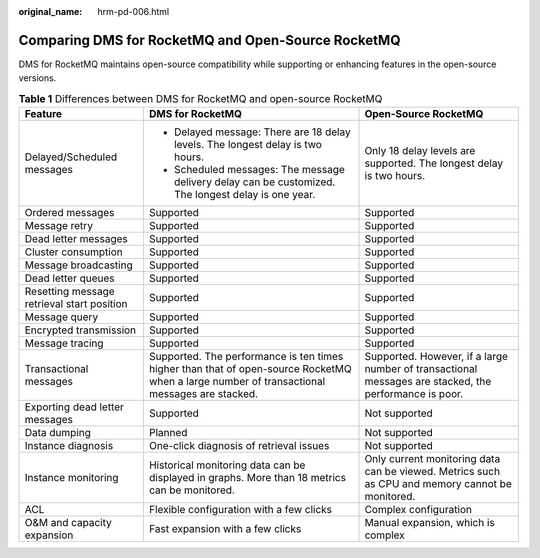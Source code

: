 :original_name: hrm-pd-006.html

.. _hrm-pd-006:

Comparing DMS for RocketMQ and Open-Source RocketMQ
===================================================

DMS for RocketMQ maintains open-source compatibility while supporting or enhancing features in the open-source versions.

.. table:: **Table 1** Differences between DMS for RocketMQ and open-source RocketMQ

   +--------------------------------------------+---------------------------------------------------------------------------------------------------------------------------------------------+-------------------------------------------------------------------------------------------------------+
   | Feature                                    | DMS for RocketMQ                                                                                                                            | Open-Source RocketMQ                                                                                  |
   +============================================+=============================================================================================================================================+=======================================================================================================+
   | Delayed/Scheduled messages                 | -  Delayed message: There are 18 delay levels. The longest delay is two hours.                                                              | Only 18 delay levels are supported. The longest delay is two hours.                                   |
   |                                            | -  Scheduled messages: The message delivery delay can be customized. The longest delay is one year.                                         |                                                                                                       |
   +--------------------------------------------+---------------------------------------------------------------------------------------------------------------------------------------------+-------------------------------------------------------------------------------------------------------+
   | Ordered messages                           | Supported                                                                                                                                   | Supported                                                                                             |
   +--------------------------------------------+---------------------------------------------------------------------------------------------------------------------------------------------+-------------------------------------------------------------------------------------------------------+
   | Message retry                              | Supported                                                                                                                                   | Supported                                                                                             |
   +--------------------------------------------+---------------------------------------------------------------------------------------------------------------------------------------------+-------------------------------------------------------------------------------------------------------+
   | Dead letter messages                       | Supported                                                                                                                                   | Supported                                                                                             |
   +--------------------------------------------+---------------------------------------------------------------------------------------------------------------------------------------------+-------------------------------------------------------------------------------------------------------+
   | Cluster consumption                        | Supported                                                                                                                                   | Supported                                                                                             |
   +--------------------------------------------+---------------------------------------------------------------------------------------------------------------------------------------------+-------------------------------------------------------------------------------------------------------+
   | Message broadcasting                       | Supported                                                                                                                                   | Supported                                                                                             |
   +--------------------------------------------+---------------------------------------------------------------------------------------------------------------------------------------------+-------------------------------------------------------------------------------------------------------+
   | Dead letter queues                         | Supported                                                                                                                                   | Supported                                                                                             |
   +--------------------------------------------+---------------------------------------------------------------------------------------------------------------------------------------------+-------------------------------------------------------------------------------------------------------+
   | Resetting message retrieval start position | Supported                                                                                                                                   | Supported                                                                                             |
   +--------------------------------------------+---------------------------------------------------------------------------------------------------------------------------------------------+-------------------------------------------------------------------------------------------------------+
   | Message query                              | Supported                                                                                                                                   | Supported                                                                                             |
   +--------------------------------------------+---------------------------------------------------------------------------------------------------------------------------------------------+-------------------------------------------------------------------------------------------------------+
   | Encrypted transmission                     | Supported                                                                                                                                   | Supported                                                                                             |
   +--------------------------------------------+---------------------------------------------------------------------------------------------------------------------------------------------+-------------------------------------------------------------------------------------------------------+
   | Message tracing                            | Supported                                                                                                                                   | Supported                                                                                             |
   +--------------------------------------------+---------------------------------------------------------------------------------------------------------------------------------------------+-------------------------------------------------------------------------------------------------------+
   | Transactional messages                     | Supported. The performance is ten times higher than that of open-source RocketMQ when a large number of transactional messages are stacked. | Supported. However, if a large number of transactional messages are stacked, the performance is poor. |
   +--------------------------------------------+---------------------------------------------------------------------------------------------------------------------------------------------+-------------------------------------------------------------------------------------------------------+
   | Exporting dead letter messages             | Supported                                                                                                                                   | Not supported                                                                                         |
   +--------------------------------------------+---------------------------------------------------------------------------------------------------------------------------------------------+-------------------------------------------------------------------------------------------------------+
   | Data dumping                               | Planned                                                                                                                                     | Not supported                                                                                         |
   +--------------------------------------------+---------------------------------------------------------------------------------------------------------------------------------------------+-------------------------------------------------------------------------------------------------------+
   | Instance diagnosis                         | One-click diagnosis of retrieval issues                                                                                                     | Not supported                                                                                         |
   +--------------------------------------------+---------------------------------------------------------------------------------------------------------------------------------------------+-------------------------------------------------------------------------------------------------------+
   | Instance monitoring                        | Historical monitoring data can be displayed in graphs. More than 18 metrics can be monitored.                                               | Only current monitoring data can be viewed. Metrics such as CPU and memory cannot be monitored.       |
   +--------------------------------------------+---------------------------------------------------------------------------------------------------------------------------------------------+-------------------------------------------------------------------------------------------------------+
   | ACL                                        | Flexible configuration with a few clicks                                                                                                    | Complex configuration                                                                                 |
   +--------------------------------------------+---------------------------------------------------------------------------------------------------------------------------------------------+-------------------------------------------------------------------------------------------------------+
   | O&M and capacity expansion                 | Fast expansion with a few clicks                                                                                                            | Manual expansion, which is complex                                                                    |
   +--------------------------------------------+---------------------------------------------------------------------------------------------------------------------------------------------+-------------------------------------------------------------------------------------------------------+

